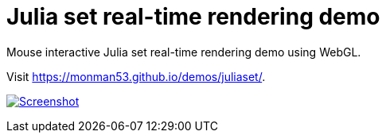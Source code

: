 = Julia set real-time rendering demo

Mouse interactive Julia set real-time rendering demo using WebGL.


Visit https://monman53.github.io/demos/juliaset/.


image:./screenshot.png[Screenshot, link=https://monman53.github.io/demos/juliaset/]
